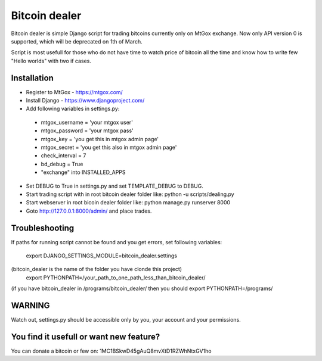 Bitcoin dealer
==============

Bitcoin dealer is simple Django script for trading bitcoins currently only
on MtGox exchange. Now only API version 0 is supported, which will be deprecated on 1th
of March.

Script is most usefull for those who do not have time to watch price of bitcoin 
all the time and know how to write few "Hello worlds" with two if cases.

Installation
------------
* Register to MtGox - https://mtgox.com/
* Install Django - https://www.djangoproject.com/
* Add following variables in settings.py:
 - mtgox_username = 'your mtgox user'
 - mtgox_password = 'your mtgox pass'
 - mtgox_key = 'you get this in mtgox admin page'
 - mtgox_secret = 'you get this also in mtgox admin page'
 - check_interval = 7
 - bd_debug = True
 - "exchange" into INSTALLED_APPS
* Set DEBUG to True in settings.py and set TEMPLATE_DEBUG to DEBUG.
* Start trading script with in root bitcoin dealer folder like:
  python -u scripts/dealing.py
* Start webserver in root bicoin dealer folder like:
  python manage.py runserver 8000
* Goto http://127.0.0.1:8000/admin/ and place trades.

Troubleshooting
---------------
If paths for running script cannot be found and you get errors, set following
variables:
 export DJANGO_SETTINGS_MODULE=bitcoin_dealer.settings
(bitcoin_dealer is the name of the folder you have clonde this project)
 export PYTHONPATH=/your_path_to_one_path_less_than_bitcoin_dealer/ 
(if you have bitcoin_dealer in /programs/bitcoin_dealer/ then you should export PYTHONPATH=/programs/

WARNING
-------
Watch out, settings.py should be accessible only by you, your account and your 
permissions.

You find it usefull or want new feature? 
----------------------------------------
You can donate a bitcoin or few on:
1MC1BSkwD45gAuQ8mvXtD1RZWhNtxGV1ho
